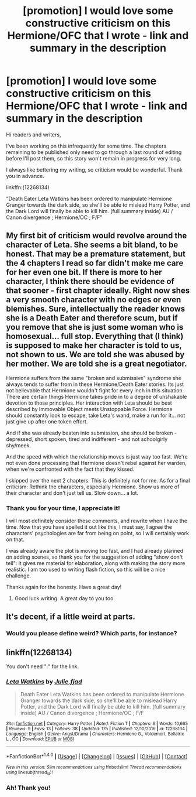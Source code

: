 #+TITLE: [promotion] I would love some constructive criticism on this Hermione/OFC that I wrote - link and summary in the description

* [promotion] I would love some constructive criticism on this Hermione/OFC that I wrote - link and summary in the description
:PROPERTIES:
:Author: InspirationMinuit
:Score: 1
:DateUnix: 1488102712.0
:DateShort: 2017-Feb-26
:FlairText: Promotion
:END:
Hi readers and writers,

I've been working on this infrequently for some time. The chapters remaining to be published only need to go through a last round of editing before I'll post them, so this story won't remain in progress for very long.

I always like bettering my writing, so criticism would be wonderful. Thank you in advance.

linkffn:(12268134)

"Death Eater Leta Watkins has been ordered to manipulate Hermione Granger towards the dark side, so she'll be able to mislead Harry Potter, and the Dark Lord will finally be able to kill him. (full summary inside) AU / Canon divergence ; Hermione/OC ; F/F"


** My first bit of criticism would revolve around the character of Leta. She seems a bit bland, to be honest. That may be a premature statement, but the 4 chapters I read so far didn't make me care for her even one bit. If there is more to her character, I think there should be evidence of that sooner - first chapter ideally. Right now shes a very smooth character with no edges or even blemishes. Sure, intellectually the reader knows she is a Death Eater and therefore scum, but if you remove that she is just some woman who is homosexual... full stop. Everything that (I think) is supposed to make her character is told to us, not shown to us. We are told she was abused by her mother. We are told she is a great negotiator.

Hermione suffers from the same "broken and submissive" syndrome she always tends to suffer from in these Hermione/Death Eater stories. Its just not believable that Hermione wouldn't fight for every inch in this situation. There are certain things Hermione takes pride in to a degree of unshakable devotion to those principles. Her interaction with Leta should be best described by Immovable Object meets Unstoppable Force. Hermione should constantly look to escape, take Leta's wand, make a run for it... not just give up after one token effort.

And if she was already beaten into submission, she should be broken -depressed, short spoken, tired and indifferent - and not schoolgirly shy/meek.

And the speed with which the relationship moves is just way too fast. We're not even done processing that Hermione doesn't rebel against her warden, when we're confronted with the fact that they kissed.

I skipped over the next 2 chapters. This is definitely not for me. As for a final criticism: Rethink the characters, especially Hermione. Show us more of their character and don't just tell us. Slow down... a lot.
:PROPERTIES:
:Author: UndeadBBQ
:Score: 6
:DateUnix: 1488109212.0
:DateShort: 2017-Feb-26
:END:

*** Thank you for your time, I appreciate it!

I will most definitely consider these comments, and rewrite when I have the time. Now that you have spelled it out like this, I must say, I agree the characters' psychologies are far from being on point, so I will certainly work on that.

I was already aware the plot is moving too fast, and I had already planned on adding scenes, so thank you for the suggestion of adding "show don't tell": it gives me material for elaboration, along with making the story more realistic. I am too used to writing flash fiction, so this will be a nice challenge.

Thanks again for the honesty. Have a great day!
:PROPERTIES:
:Author: InspirationMinuit
:Score: 3
:DateUnix: 1488109845.0
:DateShort: 2017-Feb-26
:END:

**** Good luck writing. A great day to you too.
:PROPERTIES:
:Author: UndeadBBQ
:Score: 2
:DateUnix: 1488110288.0
:DateShort: 2017-Feb-26
:END:


** It's decent, if a little weird at parts.
:PROPERTIES:
:Score: 2
:DateUnix: 1488128650.0
:DateShort: 2017-Feb-26
:END:

*** Would you please define weird? Which parts, for instance?
:PROPERTIES:
:Author: InspirationMinuit
:Score: 1
:DateUnix: 1488143699.0
:DateShort: 2017-Feb-27
:END:


** linkffn(12268134)

You don't need ":" for the link.
:PROPERTIES:
:Author: UndeadBBQ
:Score: 1
:DateUnix: 1488105360.0
:DateShort: 2017-Feb-26
:END:

*** [[http://www.fanfiction.net/s/12268134/1/][*/Leta Watkins/*]] by [[https://www.fanfiction.net/u/4335091/Julie-fjad][/Julie.fjad/]]

#+begin_quote
  Death Eater Leta Watkins has been ordered to manipulate Hermione Granger towards the dark side, so she'll be able to mislead Harry Potter, and the Dark Lord will finally be able to kill him. (full summary inside) AU / Canon divergence ; Hermione/OC ; F/F
#+end_quote

^{/Site/: [[http://www.fanfiction.net/][fanfiction.net]] *|* /Category/: Harry Potter *|* /Rated/: Fiction T *|* /Chapters/: 6 *|* /Words/: 10,665 *|* /Reviews/: 9 *|* /Favs/: 13 *|* /Follows/: 38 *|* /Updated/: 17h *|* /Published/: 12/10/2016 *|* /id/: 12268134 *|* /Language/: English *|* /Genre/: Angst/Drama *|* /Characters/: Hermione G., Voldemort, Bellatrix L., OC *|* /Download/: [[http://www.ff2ebook.com/old/ffn-bot/index.php?id=12268134&source=ff&filetype=epub][EPUB]] or [[http://www.ff2ebook.com/old/ffn-bot/index.php?id=12268134&source=ff&filetype=mobi][MOBI]]}

--------------

*FanfictionBot*^{1.4.0} *|* [[[https://github.com/tusing/reddit-ffn-bot/wiki/Usage][Usage]]] | [[[https://github.com/tusing/reddit-ffn-bot/wiki/Changelog][Changelog]]] | [[[https://github.com/tusing/reddit-ffn-bot/issues/][Issues]]] | [[[https://github.com/tusing/reddit-ffn-bot/][GitHub]]] | [[[https://www.reddit.com/message/compose?to=tusing][Contact]]]

^{/New in this version: Slim recommendations using/ ffnbot!slim! /Thread recommendations using/ linksub(thread_id)!}
:PROPERTIES:
:Author: FanfictionBot
:Score: 1
:DateUnix: 1488105394.0
:DateShort: 2017-Feb-26
:END:


*** Ah! Thank you!
:PROPERTIES:
:Author: InspirationMinuit
:Score: 1
:DateUnix: 1488108997.0
:DateShort: 2017-Feb-26
:END:
